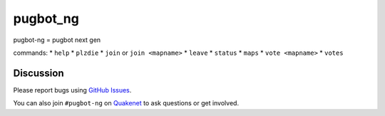 pugbot_ng
=========

pugbot-ng = pugbot next gen

commands:
* ``help``
* ``plzdie``
* ``join`` or ``join <mapname>``
* ``leave``
* ``status``
* ``maps``
* ``vote <mapname>``
* ``votes``

Discussion
----------

Please report bugs using `GitHub Issues`_.

You can also join ``#pugbot-ng`` on `Quakenet`_ to ask questions or get involved.

.. _`GitHub Issues`: https://github.com/clearskies/pugbot_ng/issues
.. _`Quakenet`: https://www.quakenet.org/

